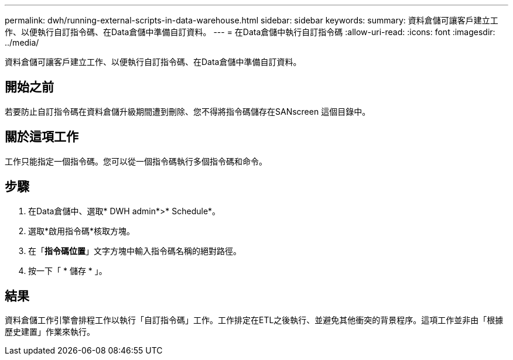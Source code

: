 ---
permalink: dwh/running-external-scripts-in-data-warehouse.html 
sidebar: sidebar 
keywords:  
summary: 資料倉儲可讓客戶建立工作、以便執行自訂指令碼、在Data倉儲中準備自訂資料。 
---
= 在Data倉儲中執行自訂指令碼
:allow-uri-read: 
:icons: font
:imagesdir: ../media/


[role="lead"]
資料倉儲可讓客戶建立工作、以便執行自訂指令碼、在Data倉儲中準備自訂資料。



== 開始之前

若要防止自訂指令碼在資料倉儲升級期間遭到刪除、您不得將指令碼儲存在SANscreen 這個目錄中。



== 關於這項工作

工作只能指定一個指令碼。您可以從一個指令碼執行多個指令碼和命令。



== 步驟

. 在Data倉儲中、選取* DWH admin*>* Schedule*。
. 選取*啟用指令碼*核取方塊。
. 在「*指令碼位置*」文字方塊中輸入指令碼名稱的絕對路徑。
. 按一下「 * 儲存 * 」。




== 結果

資料倉儲工作引擎會排程工作以執行「自訂指令碼」工作。工作排定在ETL之後執行、並避免其他衝突的背景程序。這項工作並非由「根據歷史建置」作業來執行。
